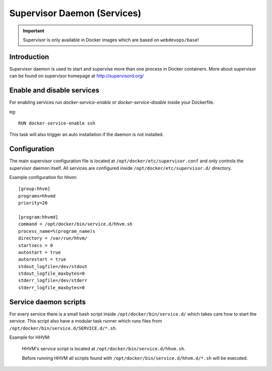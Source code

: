 ============================
Supervisor Daemon (Services)
============================

.. important:: Supervisor is only available in Docker images which are based on ``webdevops/base``!

Introduction
------------

Supervisor daemon is used to start and supervise more than one process in Docker containers. More about supervisor can
be found on supervisor homepage at http://supervisord.org/

Enable and disable services
---------------------------

For enabling services run `docker-service-enable` or `docker-service-disable` inside your Dockerfile.

eg::

    RUN docker-service-enable ssh

This task will also trigger an auto installation if the daemon is not installed.

Configuration
-------------

The main supervisor configuration file is located at ``/opt/docker/etc/supervisor.conf`` and only controls the
supervisor daemon itself. All services are configured inside ``/opt/docker/etc/supervisor.d/`` directory.

Example configuration for hhvm::

    [group:hhvm]
    programs=hhvmd
    priority=20

    [program:hhvmd]
    command = /opt/docker/bin/service.d/hhvm.sh
    process_name=%(program_name)s
    directory = /var/run/hhvm/
    startsecs = 0
    autostart = true
    autorestart = true
    stdout_logfile=/dev/stdout
    stdout_logfile_maxbytes=0
    stderr_logfile=/dev/stderr
    stderr_logfile_maxbytes=0

Service daemon scripts
----------------------

For every service there is a small bash script inside ``/opt/docker/bin/service.d/`` which takes care how to start the
service. This script also have a modular task runner which runs files from ``/opt/docker/bin/service.d/SERVICE.d/*.sh``.

Example for HHVM:

    HHVM's service script is located at ``/opt/docker/bin/service.d/hhvm.sh``.

    Before running HHVM all scripts found with ``/opt/docker/bin/service.d/hhvm.d/*.sh`` will be executed.
